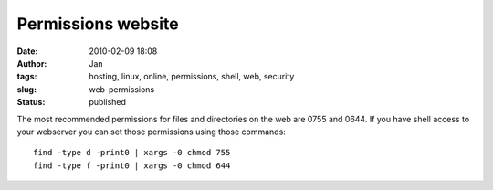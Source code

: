 Permissions website
####################
:date: 2010-02-09 18:08
:author: Jan
:tags: hosting, linux, online, permissions, shell, web, security
:slug: web-permissions
:status: published

The most recommended permissions for files and directories on the web are 0755 and 0644. If you have shell access to your webserver you can set those permissions using those commands:
::

	find -type d -print0 | xargs -0 chmod 755
	find -type f -print0 | xargs -0 chmod 644

